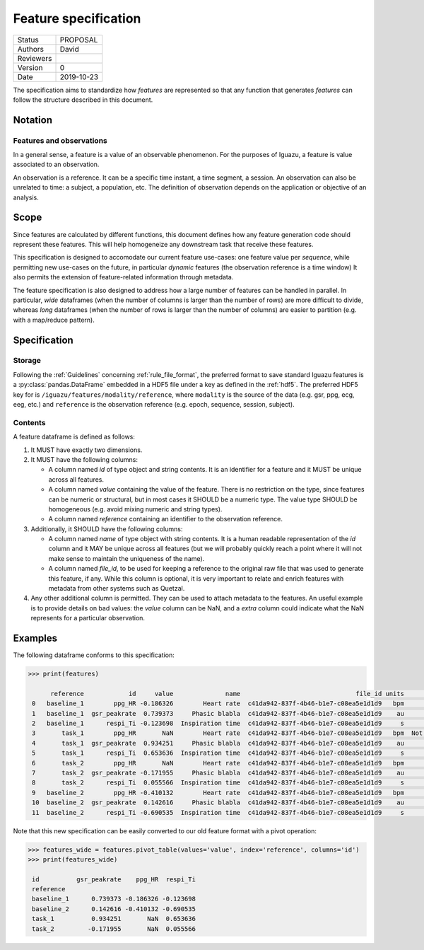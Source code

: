 .. _feature_specs:

=====================
Feature specification
=====================

========= ==========
Status    PROPOSAL
--------- ----------
Authors   David
--------- ----------
Reviewers
--------- ----------
Version   0
--------- ----------
Date      2019-10-23
========= ==========


The specification aims to standardize how *features* are represented so that
any function that generates *features* can follow the structure described in
this document.

Notation
========

Features and observations
-------------------------

In a general sense, a feature is a value of an observable phenomenon. For the
purposes of Iguazu, a feature is value associated to an observation.

An observation is a reference. It can be a specific time instant,
a time segment, a session. An observation can also be unrelated to time:
a subject, a population, etc.
The definition of observation depends on the application or objective of an
analysis.

Scope
=====

Since features are calculated by different functions, this document defines how
any feature generation code should represent these features. This will help
homogeneize any downstream task that receive these features.

This specification is designed to accomodate our current feature use-cases:
one feature value per *sequence*, while permitting new use-cases on the future,
in particular *dynamic* features (the observation reference is a time window)
It also permits the extension of feature-related information through metadata.

The feature specification is also designed to address how a large number of
features can be handled in parallel. In particular, *wide* dataframes
(when the number of columns is larger than the number of rows) are more
difficult to divide, whereas *long* dataframes (when the number of rows is
larger than the number of columns) are easier to partition (e.g. with a
map/reduce pattern).

Specification
=============

Storage
-------

Following the :ref:`Guidelines` concerning :ref:`rule_file_format`,
the preferred format to save standard Iguazu features is a
:py:class:`pandas.DataFrame` embedded in a HDF5 file under a key as defined
in the :ref:`hdf5`. The preferred HDF5 key for  is
``/iguazu/features/modality/reference``, where ``modality`` is the source
of the data (e.g. gsr, ppg, ecg, eeg, etc.) and ``reference`` is the
observation reference (e.g. epoch, sequence, session, subject).

Contents
--------

A feature dataframe is defined as follows:

#. It MUST have exactly two dimensions.

#. It MUST have the following columns:

   * A column named *id* of type object and string contents. It is an identifier
     for a feature and it MUST be unique across all features.

   * A column named *value* containing the value of the feature. There is no
     restriction on the type, since features can be numeric or structural, but
     in most cases it SHOULD be a numeric type. The value type SHOULD be
     homogeneous (e.g. avoid mixing numeric and string types).

   * A column named *reference* containing an identifier to the observation
     reference.

#. Additionally, it SHOULD have the following columns:

   * A column named *name* of type object with string contents. It is a human
     readable representation of the *id* column and it MAY be unique across all
     features (but we will probably quickly reach a point where it will not
     make sense to maintain the uniqueness of the name).

   * A column named *file_id*, to be used for keeping a reference to the
     original raw file that was used to generate this feature, if any. While
     this column is optional, it is very important to relate and enrich features
     with metadata from other systems such as Quetzal.

#. Any other additional column is permitted. They can be used to attach metadata
   to the features. An useful example is to provide details on bad values: the
   *value* column can be NaN, and a *extra* column could indicate what the NaN
   represents for a particular observation.

Examples
========

The following dataframe conforms to this specification:

.. code-block:: pycon

   >>> print(features)

         reference            id     value              name                               file_id units      nan_details
    0   baseline_1        ppg_HR -0.186326        Heart rate  c41da942-837f-4b46-b1e7-c08ea5e1d1d9   bpm             None
    1   baseline_1  gsr_peakrate  0.739373     Phasic blabla  c41da942-837f-4b46-b1e7-c08ea5e1d1d9    au             None
    2   baseline_1      respi_Ti -0.123698  Inspiration time  c41da942-837f-4b46-b1e7-c08ea5e1d1d9     s             None
    3       task_1        ppg_HR       NaN        Heart rate  c41da942-837f-4b46-b1e7-c08ea5e1d1d9   bpm  Not enough data
    4       task_1  gsr_peakrate  0.934251     Phasic blabla  c41da942-837f-4b46-b1e7-c08ea5e1d1d9    au             None
    5       task_1      respi_Ti  0.653636  Inspiration time  c41da942-837f-4b46-b1e7-c08ea5e1d1d9     s             None
    6       task_2        ppg_HR       NaN        Heart rate  c41da942-837f-4b46-b1e7-c08ea5e1d1d9   bpm       Artifacted
    7       task_2  gsr_peakrate -0.171955     Phasic blabla  c41da942-837f-4b46-b1e7-c08ea5e1d1d9    au             None
    8       task_2      respi_Ti  0.055566  Inspiration time  c41da942-837f-4b46-b1e7-c08ea5e1d1d9     s             None
    9   baseline_2        ppg_HR -0.410132        Heart rate  c41da942-837f-4b46-b1e7-c08ea5e1d1d9   bpm             None
    10  baseline_2  gsr_peakrate  0.142616     Phasic blabla  c41da942-837f-4b46-b1e7-c08ea5e1d1d9    au             None
    11  baseline_2      respi_Ti -0.690535  Inspiration time  c41da942-837f-4b46-b1e7-c08ea5e1d1d9     s             None


Note that this new specification can be easily converted to our old feature
format with a pivot operation:

.. code-block:: pycon

   >>> features_wide = features.pivot_table(values='value', index='reference', columns='id')
   >>> print(features_wide)

    id          gsr_peakrate    ppg_HR  respi_Ti
    reference
    baseline_1      0.739373 -0.186326 -0.123698
    baseline_2      0.142616 -0.410132 -0.690535
    task_1          0.934251       NaN  0.653636
    task_2         -0.171955       NaN  0.055566


